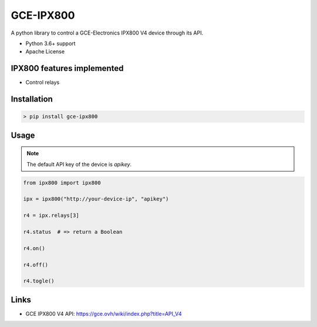 GCE-IPX800
==========

.. image:: https://github.com/marcaurele/py-ipx800/workflows/Build%20status/badge.svg
   :alt: Build Status
   :target: https://github.com/marcaurele/py-ipx800/actions

.. image:: https://img.shields.io/pypi/l/gce-ipx800.svg
   :alt: License
   :target: https://pypi.org/project/gce-ipx800/

.. image:: https://img.shields.io/pypi/pyversions/gce-ipx800.svg
   :alt: Python versions
   :target: https://pypi.org/project/gce-ipx800/

A python library to control a GCE-Electronics IPX800 V4 device through its API.

* Python 3.6+ support
* Apache License

IPX800 features implemented
---------------------------

* Control relays


Installation
------------

.. code-block:: console

    > pip install gce-ipx800

Usage
-----

.. note:: The default API key of the device is `apikey`.

.. code-block:: python

    from ipx800 import ipx800

    ipx = ipx800("http://your-device-ip", "apikey")

    r4 = ipx.relays[3]

    r4.status  # => return a Boolean

    r4.on()

    r4.off()

    r4.togle()

Links
-----

* GCE IPX800 V4 API: https://gce.ovh/wiki/index.php?title=API_V4

